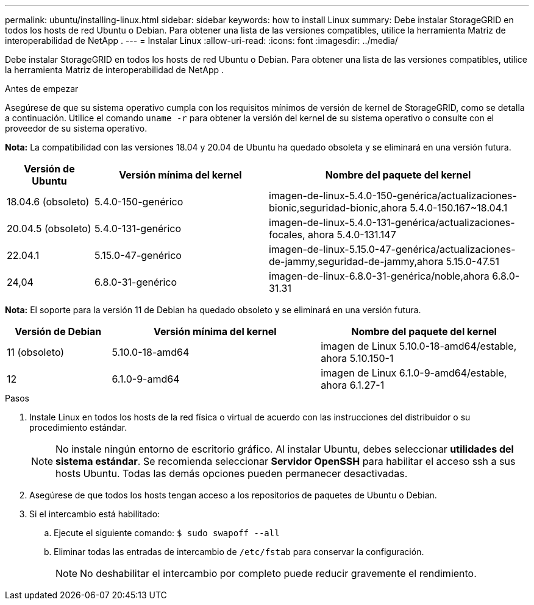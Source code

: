 ---
permalink: ubuntu/installing-linux.html 
sidebar: sidebar 
keywords: how to install Linux 
summary: Debe instalar StorageGRID en todos los hosts de red Ubuntu o Debian. Para obtener una lista de las versiones compatibles, utilice la herramienta Matriz de interoperabilidad de NetApp . 
---
= Instalar Linux
:allow-uri-read: 
:icons: font
:imagesdir: ../media/


[role="lead"]
Debe instalar StorageGRID en todos los hosts de red Ubuntu o Debian. Para obtener una lista de las versiones compatibles, utilice la herramienta Matriz de interoperabilidad de NetApp .

.Antes de empezar
Asegúrese de que su sistema operativo cumpla con los requisitos mínimos de versión de kernel de StorageGRID, como se detalla a continuación.  Utilice el comando `uname -r` para obtener la versión del kernel de su sistema operativo o consulte con el proveedor de su sistema operativo.

*Nota:* La compatibilidad con las versiones 18.04 y 20.04 de Ubuntu ha quedado obsoleta y se eliminará en una versión futura.

[cols="1a,2a,3a"]
|===
| Versión de Ubuntu | Versión mínima del kernel | Nombre del paquete del kernel 


 a| 
18.04.6 (obsoleto)
 a| 
5.4.0-150-genérico
 a| 
imagen-de-linux-5.4.0-150-genérica/actualizaciones-bionic,seguridad-bionic,ahora 5.4.0-150.167~18.04.1



 a| 
20.04.5 (obsoleto)
 a| 
5.4.0-131-genérico
 a| 
imagen-de-linux-5.4.0-131-genérica/actualizaciones-focales, ahora 5.4.0-131.147



 a| 
22.04.1
 a| 
5.15.0-47-genérico
 a| 
imagen-de-linux-5.15.0-47-genérica/actualizaciones-de-jammy,seguridad-de-jammy,ahora 5.15.0-47.51



 a| 
24,04
 a| 
6.8.0-31-genérico
 a| 
imagen-de-linux-6.8.0-31-genérica/noble,ahora 6.8.0-31.31

|===
*Nota:* El soporte para la versión 11 de Debian ha quedado obsoleto y se eliminará en una versión futura.

[cols="1a,2a,2a"]
|===
| Versión de Debian | Versión mínima del kernel | Nombre del paquete del kernel 


 a| 
11 (obsoleto)
 a| 
5.10.0-18-amd64
 a| 
imagen de Linux 5.10.0-18-amd64/estable, ahora 5.10.150-1



 a| 
12
 a| 
6.1.0-9-amd64
 a| 
imagen de Linux 6.1.0-9-amd64/estable, ahora 6.1.27-1

|===
.Pasos
. Instale Linux en todos los hosts de la red física o virtual de acuerdo con las instrucciones del distribuidor o su procedimiento estándar.
+

NOTE: No instale ningún entorno de escritorio gráfico. Al instalar Ubuntu, debes seleccionar *utilidades del sistema estándar*. Se recomienda seleccionar *Servidor OpenSSH* para habilitar el acceso ssh a sus hosts Ubuntu. Todas las demás opciones pueden permanecer desactivadas.

. Asegúrese de que todos los hosts tengan acceso a los repositorios de paquetes de Ubuntu o Debian.
. Si el intercambio está habilitado:
+
.. Ejecute el siguiente comando: `$ sudo swapoff --all`
.. Eliminar todas las entradas de intercambio de `/etc/fstab` para conservar la configuración.
+

NOTE: No deshabilitar el intercambio por completo puede reducir gravemente el rendimiento.




